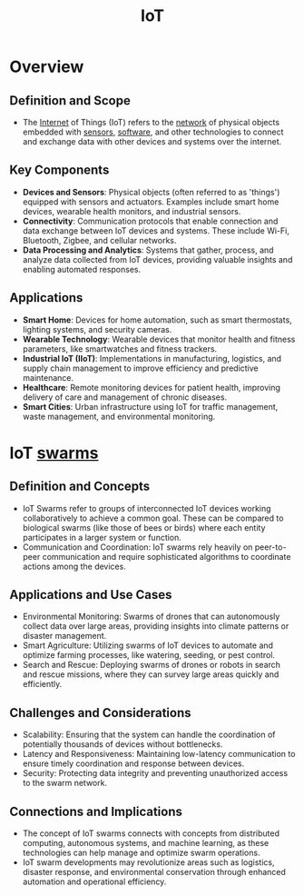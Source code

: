 :PROPERTIES:
:ID:       b8f679c7-3ac1-48d7-b1b5-8e4743a62767
:END:
#+title: IoT
#+filetags: :iot:

* Overview
** *Definition and Scope*
  - The [[id:24f4040a-7c18-416a-8460-e69280d437bf][Internet]] of Things (IoT) refers to the [[id:a4e712e1-a233-4173-91fa-4e145bd68769][network]] of physical objects embedded with [[id:0bb707ba-24a5-44b3-8e23-45ade88f605c][sensors]], [[id:d9a3aabe-114b-43c6-81f9-ca6e01ed3f46][software]], and other technologies to connect and exchange data with other devices and systems over the internet.

** *Key Components*
  - *Devices and Sensors*: Physical objects (often referred to as 'things') equipped with sensors and actuators. Examples include smart home devices, wearable health monitors, and industrial sensors.
  - *Connectivity*: Communication protocols that enable connection and data exchange between IoT devices and systems. These include Wi-Fi, Bluetooth, Zigbee, and cellular networks.
  - *Data Processing and Analytics*: Systems that gather, process, and analyze data collected from IoT devices, providing valuable insights and enabling automated responses.

** *Applications*
  - *Smart Home*: Devices for home automation, such as smart thermostats, lighting systems, and security cameras.
  - *Wearable Technology*: Wearable devices that monitor health and fitness parameters, like smartwatches and fitness trackers.
  - *Industrial IoT (IIoT)*: Implementations in manufacturing, logistics, and supply chain management to improve efficiency and predictive maintenance.
  - *Healthcare*: Remote monitoring devices for patient health, improving delivery of care and management of chronic diseases.
  - *Smart Cities*: Urban infrastructure using IoT for traffic management, waste management, and environmental monitoring.

* IoT [[id:cf3fce52-77ad-4d0d-b934-0a87978f4f46][swarms]]
** *Definition and Concepts*
  - IoT Swarms refer to groups of interconnected IoT devices working collaboratively to achieve a common goal. These can be compared to biological swarms (like those of bees or birds) where each entity participates in a larger system or function.
  - Communication and Coordination: IoT swarms rely heavily on peer-to-peer communication and require sophisticated algorithms to coordinate actions among the devices.

** Applications and Use Cases
  - Environmental Monitoring: Swarms of drones that can autonomously collect data over large areas, providing insights into climate patterns or disaster management.
  - Smart Agriculture: Utilizing swarms of IoT devices to automate and optimize farming processes, like watering, seeding, or pest control.
  - Search and Rescue: Deploying swarms of drones or robots in search and rescue missions, where they can survey large areas quickly and efficiently.

** Challenges and Considerations
  - Scalability: Ensuring that the system can handle the coordination of potentially thousands of devices without bottlenecks.
  - Latency and Responsiveness: Maintaining low-latency communication to ensure timely coordination and response between devices.
  - Security: Protecting data integrity and preventing unauthorized access to the swarm network.

** Connections and Implications
  - The concept of IoT swarms connects with concepts from distributed computing, autonomous systems, and machine learning, as these technologies can help manage and optimize swarm operations.
  - IoT swarm developments may revolutionize areas such as logistics, disaster response, and environmental conservation through enhanced automation and operational efficiency.
